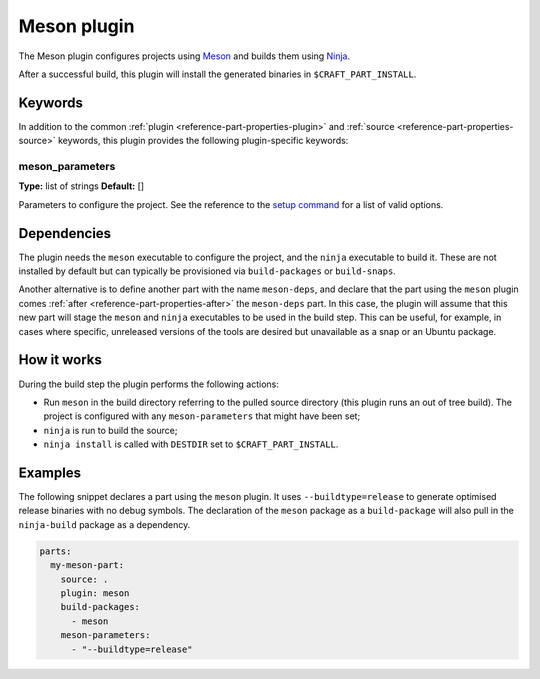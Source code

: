 .. _craft_parts_meson_plugin:

Meson plugin
============

The Meson plugin configures projects using Meson_ and builds them using Ninja_.

After a successful build, this plugin will install the generated
binaries in ``$CRAFT_PART_INSTALL``.

Keywords
--------

In addition to the common :ref:`plugin <reference-part-properties-plugin>` and
:ref:`source <reference-part-properties-source>` keywords, this plugin provides the
following plugin-specific keywords:

meson_parameters
~~~~~~~~~~~~~~~~
**Type:** list of strings
**Default:** []

Parameters to configure the project. See the reference to the `setup command`_
for a list of valid options.

Dependencies
------------

The plugin needs the ``meson`` executable to configure the project, and the ``ninja``
executable to build it. These are not installed by default but can typically be
provisioned via ``build-packages`` or ``build-snaps``.

Another alternative is to define another part with the name ``meson-deps``, and declare
that the part using the ``meson`` plugin comes :ref:`after
<reference-part-properties-after>` the ``meson-deps`` part. In this case, the plugin
will assume that this new part will stage the ``meson`` and ``ninja`` executables to be
used in the build step. This can be useful, for example, in cases where specific,
unreleased versions of the tools are desired but unavailable as a snap or an Ubuntu
package.

How it works
------------

During the build step the plugin performs the following actions:

* Run ``meson`` in the build directory referring to the pulled source
  directory (this plugin runs an out of tree build). The project is configured
  with any ``meson-parameters`` that might have been set;
* ``ninja`` is run to build the source;
* ``ninja install`` is called with ``DESTDIR`` set to ``$CRAFT_PART_INSTALL``.

Examples
--------

The following snippet declares a part using the ``meson`` plugin. It uses
``--buildtype=release`` to generate optimised release binaries with no debug
symbols. The declaration of the ``meson`` package as a ``build-package`` will
also pull in the ``ninja-build`` package as a dependency.

.. code-block:: yaml

    parts:
      my-meson-part:
        source: .
        plugin: meson
        build-packages:
          - meson
        meson-parameters:
          - "--buildtype=release"

.. _Meson: https://mesonbuild.com/
.. _Ninja: https://ninja-build.org/
.. _setup command: https://mesonbuild.com/Commands.html#setup
